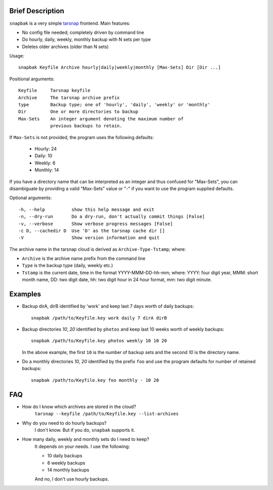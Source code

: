 Brief Description
=================
``snapbak`` is a very simple tarsnap_ frontend. Main features:

- No config file needed; completely driven by command line
- Do hourly, daily, weekly, monthly backup with N sets per type
- Deletes older archives (older than N sets)

.. _tarsnap: http://tarsnap.com/

Usage::

    snapbak Keyfile Archive hourly|daily|weekly|monthly [Max-Sets] Dir [Dir ...]

Positional arguments::

    Keyfile     Tarsnap keyfile
    Archive     The tarsnap archive prefix
    type        Backup type; one of 'hourly', 'daily', 'weekly' or 'monthly'
    Dir         One or more directories to backup
    Max-Sets    An integer argument denoting the maximum number of
                previous backups to retain.

If ``Max-Sets`` is not provided, the program uses the following
defaults:

    - Hourly:  24 
    - Daily:   10
    - Weekly:   6
    - Monthly: 14

If you have a directory name that can be interpreted as an
integer and thus confused for "Max-Sets", you can disambiguate by
providing a valid "Max-Sets" value or "-" if you want to use the
program supplied defaults.

Optional arguments::

    -h, --help          show this help message and exit
    -n, --dry-run       Do a dry-run, don't actually commit things [False]
    -v, --verbose       Show verbose progress messages [False]
    -c D, --cachedir D  Use 'D' as the tarsnap cache dir []
    -V                  Show version information and quit

The archive name in the tarsnap cloud is derived as ``Archive-Type-Tstamp``; where:

- ``Archive`` is the archive name prefix from the command line
- ``Type`` is the backup type (daily, weekly etc.)
- ``Tstamp`` is the current date, time in the format YYYY-MMM-DD-hh-mm; where:
  YYYY: four digit year, MMM: short month name, DD: two digit date,
  hh: two digit hour in 24 hour format, mm: two digit minute.


Examples
========
- Backup dirA, dirB identified by 'work' and keep last 7 days worth of
  daily backups::

      snapbak /path/to/Keyfile.key work daily 7 dirA dirB

- Backup directories *10*, *20* identified by ``photos`` and keep
  last 10 weeks worth of weekly backups::

      snapbak /path/to/Keyfile.key photos weekly 10 10 20

  In the above example, the first ``10`` is the number of backup sets
  and the second *10* is the directory name.

- Do a monthly directories *10*, *20* identified by the prefix ``foo`` and
  use the program defaults for number of retained backups::

      snapbak /path/to/Keyfile.key foo monthly - 10 20


FAQ
===
- How do I know which archives are stored in the cloud?
    ``tarsnap --keyfile /path/to/Keyfile.key --list-archives``

- Why do you need to do hourly backups?
    I don't know. But if you do, ``snapbak`` supports it.


- How many daily, weekly and monthly sets do I need to keep?
    It depends on your needs. I use the following:

    - 10 daily backups
    - 6 weekly backups
    - 14 monthly backups

    And no, I don't use hourly backups.




